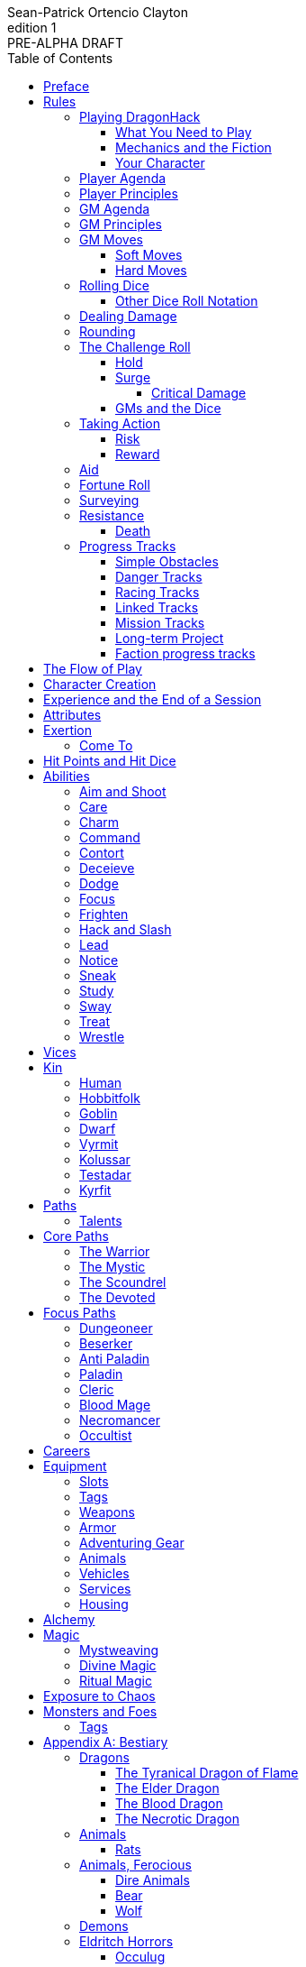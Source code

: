 ////
This program is free software: you can redistribute it and/or modify
it under the terms of the GNU Affero General Public License as published by
the Free Software Foundation, either version 3 of the License, or
(at your option) any later version.

This program is distributed in the hope that it will be useful,
but WITHOUT ANY WARRANTY; without even the implied warranty of
MERCHANTABILITY or FITNESS FOR A PARTICULAR PURPOSE.  See the
GNU Affero General Public License for more details.

You should have received a copy of the GNU Affero General Public License
along with this program. If not, see https://www.gnu.org/licenses/.
////

= DragonHack
Sean-Patrick Ortencio Clayton
v1: PRE-ALPHA DRAFT
:doctype: book
:!showtitle:
:!table-caption:
:showcommentary:
:icons: font
:stylesheet: styles.css
:sectanchors:
:version-label: Edition
:toc: right
:toclevels: 4
:imagesdir: images
:favicon: images/dragonhack-logo.svg
:repo-url: https://github.com/sean-clayton/dragonhack

image::dragonhack-logotype.svg[Static,480,id=logo,alt=DragonHack,link=#]

<<<

[preface]
== Preface

{doctitle} is inspired by several games.
Here is a non-exhaustive list in alphabetical order:

* https://www.bladesinthedark.com[Blades in the Dark] by John Harper.
* https://dungeon-world.com/[Dungeon World] by Sage LaTorra and Adam Koebel.
* https://freeleaguepublishing.com/en/games/forbidden-lands/[Forbidden Lands] by the workers at Fria Ligan.
* https://www.ironswornrpg.com/[Ironsworn] by Shawn Tomkin.
* https://www.drivethrurpg.com/product/250888/Knave[Knave] by Ben Milton.
* The Streets of Marienburg.
* https://johnharper.itch.io/world-of-dungeons[World of Dungeons] by John Harper.
* ... and the many games derived from those.

If you enjoy {doctitle}, then be sure to check out these other games!

<<<

== Rules

=== Playing {doctitle}

To play {doctitle}, you create your character, make some decisions about the world you inhabit, and set the story in motion.
When you encounter something dangerous or otherwise act by taking risks, your choices and the dice determine the outcome.

{doctitle} supports three modes of play.

Guided::
  One or more players take the role of their characters, the protagonists in your story, while a guide/moderator/gamemaster (GM) moderates the session.
  The GM helps bring the world to life, portrays the people and creatures you encounter, and makes decisions about the outcome of your actions.
Cooperative (Co-Op)::
  You and one or more friends play together to overcome challenges and complete quests.
  A GM is not required.
  The {doctitle} game system will help you explore the dramatic stories of your characters and their fateful vows.
Solo::
  As with cooperative play, no GM is necessary.
  You portray a lone heroic character in a dangerous world.
  Good luck!

[sidebar]
--
{doctitle} is primarily intended for small group play or solo.
One to four players (plus a GM in guided mode) is ideal.
--

==== What You Need to Play

{doctitle} requires some materials. Here is what you'll need:

* Several six-sided dice for each player.
  Five at the least, but more cannot hurt.
  These are used for [term]#action dice#, [term]#oracle dice#, and rolling things like [term]#damage#.
* A character sheet for each player.

==== Mechanics and the Fiction

{doctitle} uses various mechanics, such as rolling dice and managing the stats and resources on your character sheet.
As a player, you will often make decisions based on a desired mechanical outcome.
For example, you might choose a particular action to get a bonus or advantage on your die roll.
The basic mechanics of {doctitle} are introduced in this chapter.

{doctitle} is also heavily reliant on the fiction, which is the imagined characters, situations, and places within your game.
You will play from the perspective of your character.
You will interpret actions and events in a way that is consistent with the dramatic, fictional reality you have forged for your story and your world.

==== Your Character

You use your character sheet to track your stats, gear, and overall condition.

However, your character is more than these mechanical bits.
You are a character in a rich story.
You have hopes and fears, virtues and failings.
You have a history.
You are, or were, part of a community.
This is the fiction of your character.
Consider a few of these details as you create your character, but don't sweat it -- you'll evolve it through play.
At the start of your game, put your character on stage to see what happens. 
Fill in the blanks -- for your character and your world -- as you go.

=== Player Agenda

* Portray a motivated character.
* Interact with the world and state your end goal.
* When you want to do something, do it in the fiction.
* Make your mark on the world.
* Play to find out what happens.

=== Player Principles

* Begin and end with the fiction.
* Play your character like a stolen car.
* Embrace challenge and failure.
* Celebrate success.
* Don't hog the spotlight, but shine when it's on you.

=== GM Agenda

=== GM Principles

=== GM Moves

As a GM, when everyone looks at you to do something, you can make a move.
On any [term]#miss#, you can make a move.
When you are presented with a [term]#golden opportunity#, you can make a move.

A move is something that occurs in the fiction -- they mean literally what they say.
Here are the moves you make as a GM.

* Utilize your prep.
* Reveal an unwelcome truth.
* Show signs of an approaching threat.
* Deal harm.
* Use up their resources.
* Turn their actions against them.
* Separate them.
* Offer an opportunity, with or without cost.
* Put someone on the spot.

==== Soft Moves

Soft moves are moves that are not in favor of the PCs, but do not have immediate consequences.
A soft move ignored becomes a [term]#golden opportunity# for a hard move.

.Examples of soft moves in combat
* Reveal a looming threat...
** An enemy sounds an alarm or calls for reinforcements.
* Utilize your prep...
** Make a monster soft move.
** Spring, but do not trigger, a trap.
* Separate them...
** Toss a PC across the combat area and close them off from their allies.
** The ground cracks and a chasm or pit of lava sits between two groups of the party.
* Put someone on the spot...
** Shove a PC on the ground and have the monster wind up to attack them.
** Push a PC against a ledge.

.Examples of soft moves exploring a site
* Reveal a looming threat...
** A roar from down a passageway.
* Utilize your prep...
** A PC hears a _*click*_ and a trap is sprung, but not triggered.
** Make a site move.

.Examples of soft moves exploring the wilderness
* Reveal a looming threat...
* Utilize your prep...

.Examples of soft moves in a settlement
* Reveal a looming threat...
* Utilize your prep...

.Examples of soft moves in a social encounter
* Reveal a looming threat...
* Utilize your prep...

==== Hard Moves

Hard moves have immediate consequences.
[term]#Dealing damage# is a hard move because the HP loss is an immediate consequence.
If you have an opportunity to make a hard move, that doesn't mean you can't make a soft move instead.

.Examples of hard moves in combat
* Use up their resources...
** A PC's weapon flings across the room, losing access to attacking with it.
** A PC's grimoire falls to the ground, losing access to those spells.

.Examples of hard moves exploring a site
* Use up their resources...
** [term]#1 slot# worth of equipment falls to the depths below.

.Examples of hard moves exploring the wilderness
* Use up their resources...
** A PC's max slots is reduced because their pack has a hole in it.

.Examples of hard moves in a settlement
* Use up their resources...
** A PC loses coin or gear because someone stole it while they weren't looking.

.Examples of hard moves in a social encounter
* Use up their resources...
** Mark exertion for the stress induced by the other party.

=== Rolling Dice

The only dice used in {doctitle} are six-sided dice.

When we roll multiple dice, we shorten it to just the number of dice followed by a D, eg: Rolling two dice is 2D, and rolling 1 dice is 1D.

Sometimes you add or subtract a number to the total of the dice.
This has a + or - after the dice along with the number that is to be added or subtracted, respectively.
For example, if we want to add 1 to the total of a 2D roll, it looks like 2D+1.
If we want to subtract 1 from the total of a 2D roll, it looks like 2D-1.

Sometimes we want to roll multiple dice and not add them together, but take the best or worst of the dice rolled.
This is written as b[ ] or w[ ] with the number of dice in between the brackets.
For example, if we want to roll 2D and keep only the best of the two, it looks like b[2D].
If we want to roll 2D and keep only the worst of the two, it looks like w[2D].

We can also take multiple of the best or multiple of the worst.
This looks like the previous form, but with a number after the b or w, before the brackets.
For example, if we want to roll 3D and take the best two, it looks like b2[3D].
If we want to roll 3D and take the worst two, it looks like w2[3D].

And like rolling dice normally, we can still add a number to the total to these best of/worst of forms.
For example, b2[3D]+4 adds 4 to the total of the best two dice of the three rolled.
w2[3D]-1 subtracts 1 from the total of the worst two dice of the three rolled.

==== Other Dice Roll Notation

[horizontal]
d3::
  Roll a dice.
  *1/2* = 1.
  *3/4* = 2.
  *5/6* = 3.
d66::
  Roll a dice twice.
  One roll is for the tens place and the other is for the ones.
d666::
  Roll like a d66, but with another roll for the hundreds place.
d33::
  Like a d66, but each roll is a d3.
d333::
  Like a d33, but with another roll for the hundreds place.

=== Dealing Damage

.Dealing Damage
[move]
--
[.lead]
When you harm a foe but don't murder them outright...

Roll the applicable damage and say the result (plus any tags like messy, forceful, etc.).
The GM will reduce the victim's HP by that amount (less armor) and either describe the result or ask you to do so.
--

=== Rounding

In {doctitle}, always round down when faced with non-integer numbers, unless otherwise noted.

=== The Challenge Roll

The core mechanic in {doctitle} is the challenge roll.
To perform a challenge roll, you roll multiple dice at once and read the *single highest result*.
The most dice you can roll in a challenge roll is 5.

To create a dice pool for a challenge roll, you use an attribute or other number, called a [term]#stat#, and roll an amount of dice equal to its rating.
For example, if you roll with the [term]#heart# attribute and its value is 3, this is written as "Roll [term]#+heart#" and you would add 3 to your dice pool.

[sidebar]
If you ever need to roll but you have zero (or negative) dice, roll two dice and take the single lowest result.
You can’t roll a critical when you have zero dice.

The total of your action dice, your stat, and any additional bonuses is your action score.

There are five possible results of a challenge roll:

[horizontal]
Critical Hit::
  You roll *more than one 6*.
Strong Hit::
  The highest die is a *6*.
Weak Hit::
  The highest die is a *4 or 5*.
Miss::
  The highest die is a *1, 2, or 3*.

There are four types of rolls that you'll use most often in the game:

Taking action::
  When a PC attempts an action that's dangerous or troublesome, you take an action to find out how it goes.
  Taking action and the resulting effects and consequences drive most of the game.
Fortune roll::
  The GM can make a fortune roll to disclaim decision making and leave something up to chance.
  How loyal is an NPC?
  How much does the plague spread?
  How much evidence is burned before the constables kick in the door?
Resistance roll::
  A player can make a resistance roll when their character suffers a consequence they don't like.
  The roll tells us how much stress their character suffers to reduce the severity of a consequence.

==== Hold

.Hold
[move]
--
[.lead]
When a move gives you [term]#"`hold X Currency`"#...

You can spend that currency as the move describes it.
--

==== Surge

.Surge
[move]
--
[.lead]
When you land a [term]#critical hit#...

Take the lowest number of the dice you rolled, multiply it by 2.
[term]#Hold that much Surge#.
You spend [term]#surge# on [term]#surge moves#.

Any [term]#surge# you do not use during the move, you do not maintain.
--

===== Critical Damage

You always have access to the _Critical Damage_ [term]#surge move#.

.Surge Move: Critical Damage (2 Surge)
[move]
--
[.lead]
When you are dealing damage...

You can [term]#roll &times;HD# and add that to your damage total.
--

==== GMs and the Dice

If you are playing as a GM, you can focus on guiding the game and responding to your player's questions and actions.
NPCs don't need to roll dice when they act, however, you might want some dice available for oracle rolls.

=== Taking Action

When a player character does something challenging, we [term]#take action# to see how it turns out.
An action is challenging if there's an obstacle to the PC's goal that's dangerous or troublesome in some way.
We don't make an action roll unless the PC is put to the test.
If their action is something that we'd expect them to simply accomplish, then we let them accomplish it without making any rolls.

==== Risk

There are three levels of risk.

Minor Risk::
  Something bad could happen, but not very likely.
  Failure is not something to really worry about.
Moderate Risk::
  There's danger here if any failure were to occur.
Major Risk::
  If things go bad, they will go _very_ bad.
  Success here is absolutely paramount.

==== Reward

There are three levels of reward.

Minor Reward::
  You achieve something, but not nearly as much as you'd like.
  If you were stabbing something, it's technically stabbed, but not as much as you'd hope.
  If you were avoiding a danger, you technically avoid it, but you wish you did more.
Moderate Reward::
  You achieve a satisfactory outcome.
  If you were stabbing something, it's stabbed.
  If you were avoiding a danger, it was avoided.
Major Reward::
  You achieve much more than you had expected.
  If you were stabbing something, it sinks in like a hot knife through melted butter.
  If you were avoiding a danger, it is completely avoided, and probably is no longer dangerous for a time.

State what your goal is and the approach your character will take to make it happen.
You choose the <<_abilities,[term]#ability#>> you are using to act out your approach.
The GM will tell you the following:

* The [term]#attribute# you will use.
* The level of [term]#risk# the approach takes.
* The level of [term]#reward# given if the approach succeeds.
* Possible consequences if you fail and rewards if you succeed.

.Take Action
[move]
--
[.lead]
When your character acts by taking a risk...

State what your goal is and the approach your character will take to make it happen.

* 1D for each point in the [term]#attribute#.
* +1D if you are being <<_aid,[term]#aided#>>.
* +1D for using one of your <<_abilities,[term]#abilities#>>.

'''

[.risk]
Minor Risk::
+
[.lead]
You act on your terms. You exploit a dominant advantage.
+
* **Critical Hit:**
  A success with [term]#increased reward#.
* **Hit:**
  Things go as planned and all is well. A success.
* **Weak Hit:**
  Your character has a sudden realization that their approach will certainly succeed, but with a cost.
  They can try a different approach, or continue on and [term]#suffer the consequences#.
* **Miss:**
  Your character fails before any consequences occur, but a new [term]#risky# opportunity lies before them.
  They can attempt again with that approach or try something else.

Moderate Risk::
+
[.lead]
You go head to head. You act under fire. You take a chance.
+
* **Critical Hit:**
  A success with [term]#increased reward#.
* **Hit:**
  A success, and you realize what was at stake.
* **Weak Hit:**
  Overall a success, but you must [term]#suffer the consequences#.
* **Miss:**
  Things do not go your way.
  [term]#Gain +1 XP# and you must [term]#suffer the consequences#.

Major Risk::
+
[.lead]
You overreach your capabilities. You're in serious trouble.
+
* **Critical Hit:**
  A success with [term]#increased reward#.
  [term]#Gain +1 XP#.
* **Hit:**
  A success, narrowly avoiding the consequences.
  [term]#Gain +1 XP#.
* **Weak Hit:**
  Technically a success, but there is a severe cost.
  [term]#Gain +1 XP# and you must [term]#suffer the consequences# accordingly.
* **Miss:**
  The worst outcome has happened.
  [term]#Gain +1 XP# and you must [term]#suffer the consequences# accordingly.
--

=== Aid

.Aid
[move]
--
[.lead]
When you assist someone [term]#taking action#...

You give them a +1D bonus to the roll, but you are succeptible to the consequences if there any.
--

=== Fortune Roll

The fortune roll is a tool the GM can use to disclaim decision making.
You use a fortune roll in two different ways:

. **When you need to make a determination about a situation the PCs aren't directly involved in** and don't want to simply decide the outcome.
. **When an outcome is uncertain**, but no other roll applies to the situation at hand.

When you make a fortune roll you may assess [term]#any attribute or other stat# to determine the stat of the roll, and then perform a regular [term]#challenge roll#.

If no stat applies, roll 1D for sheer luck or roll 1–3D based on the situation at hand.

Sometimes you are forced to make a fortune roll.
This can be with a specific attribute or stat, or with a number added.
For example, making a fortune roll with heart, if its value is 3, it is written as "Roll [term]#fortune +heart#" and you would roll 3 dice.

.Fortune Roll
[move]
--
* *1D* for each [term]#stat# rating.
* *+1D* for each [term]#major advantage#.
* *-1D* for each [term]#major disadvantage#.

'''

* **Critical Hit**: Exceptional result / Major, extreme reward.
* **Hit**: Good result / Moderate,  full reward.
* **Partial Hit**: Mixed result / Minor, partial reward.
* **Miss**: Bad result / Poor, little reward.
--

=== Surveying

.Surveying
[move]
--
[.lead]
When you search an area, read the situation, ask questions, conduct an investigation, or follow a track...

Roll [term]#fortune +wits#.
Add your [term]#ability bonus# when using an appropriate ability.

* **Major**:
  You get exceptional details.
  The information is complete and follow-up questions may expand into related areas or reveal more than you hoped for.
* **Moderate**:
  You get good details.
  Clarifying and follow-up questions are possible.
* **Minor**:
  You get incomplete or partial information.
  More information gathering will be needed to get all the answers.
--

=== Resistance

After seeing the roll result when [term]#taking action#, you can choose to [term]#resist# the consequences.
The GM will tell you which [term]#attribute# you will use.
You determine what [term]#ability# you use.

ifdef::showcommentary[]
.Regarding rolling resist...
[NOTE]
These could be done much better.
I don't know if I want every stat in play here.
Maybe as monsters are made and more kinds of damage are revealed in the game, they'll make this clearer to handle.
endif::[]

.Resist
[move]
--
[.lead]
When your character resists the consequences of their actions...

Roll [term]#+force# if resisting physical consequences through fortitude and endurance,
[term]#+edge# if resisting physical consequences through evasion or precision,
[term]#+shadow# if resisting detection or discovery through stealth or deception,
[term]#+heart# if resisting emotional damage,
or [term]#+mind#, if resisting trickery, cunning, being deceived, or mental damage.

Add dice according to the [term]#ability# used.

[horizontal]
* **Critical Hit:**
  You avoid all consequences and you are now in control of the situation.
  Gain [term]#1 exertion#.
* **Hit:**
  The consequence is avoided.
* **Weak Hit:**
  The consequence is reduced.
  If taking damage, take half damage.
  You can [term]#mark 1 exertion# to avoid it completely.
* **Miss:**
  The consequence still happens.
  You can [term]#mark 1 exertion# to avoid reduce (half damage if taking damage) it or [term]#mark 2 exertion# to avoid it completely.
--

==== Death

When your character reaches 0HP, and they do not make a [term]#death move#, they are most likely dead.

.Determine Your Fate
[move]
--
[.lead]
When your allies take a look at your body within a few hours of you reaching 0HP...

[term]#Roll fortune +heart or +force#, whichever is higher.
*On a critical hit*, you strongly gasp as they turn you over and you must explain to everyone how it wasn't as bad as it looked.
You regain +HD HP (minimum 1).
*On a strong hit*, you are barely breathing and are in dire need of aid.
You regain 1HP and your exertion is set to max.
*On a weak hit*, you are alive just enough to say some last words.
*On a miss*, you are dead.
--

=== Progress Tracks

A progress track is a multi-segment track.
Draw a progress track when you need to track ongoing effort against an obstacle or the approach of impending trouble.

Sneaking into the constables watch tower?
Make a progress track to track the alert level of the patrolling guards.
When the PCs suffer consequences from partial successes or missed rolls, fill in segments on the progress track until the alarm is raised.

Generally, the more complex the problem, the more segments in the progress track.

A complex obstacle is a 4-segment track.
A more complicated obstacle is a 6-segment track.
A daunting obstacle is an 8-segment track.

When you create a progress track, make it about the obstacle, not the method.
The progress tracks for an infiltration should be "`Interior Patrols`" and "`The Tower,`" not "`Sneak Past the Guards`" or "`Climb the Tower.`" The patrols and the tower are the obstacles -- the PCs can attempt to overcome them in a variety of ways.

Remember that a progress track tracks progress.
It reflects the fictional situation, so the group can gauge how they're doing.
A progress track is like a speedometer in a car.
It shows the speed of the vehicle -- it doesn't determine the speed.

==== Simple Obstacles

Not every situation and obstacle requires a progress track.
Use progress tracks when a situation is complex or layered and you need to track something over time -- otherwise, resolve the result of an action with a single roll.

Examples of progress tracks follow.

==== Danger Tracks

The GM can use a progress track to represent a progressive danger, like suspicion growing during a seduction, the proximity of pursuers in a chase, or the alert level of roaming monsters in a dungeon.
In this case, when a complication occurs, the GM ticks one, two, or three segments on the progress track, depending on the consequence level.
When the progress track is full, the danger comes to fruition -- the guards hunt down the intruders, activate an alarm, release the hounds, etc.

==== Racing Tracks

Create two opposed progress tracks to represent a race.
The PCs might have a progress track called "`Escape`" while the city watch have a progress track called "`Cornered.`" If the PCs finish their progress track before the watch fill theirs, they get away.
Otherwise, they're cornered and can't flee.
If both complete at the same time, the PCs escape to a safe location, but the watch are right outside!

You can also use racing progress tracks for an environmental hazard.
Maybe the PCs are trying to complete the "`Search`" progress track to find the lockbox on the sinking ship before the GM fills the "`Sunk`" progress track and the vessel goes down.

==== Linked Tracks

You can make a progress track that unlocks another progress track once it's filled.
For example, the GM might make a linked progress track called "`Trapped`" after an "`Alert`" progress track fills up.
As always, the method of action is up to the players and the details of the fiction at hand.

==== Mission Tracks

The GM can make a progress track for a time-sensitive mission, to represent the window of opportunity you have to complete it.
If the countdown runs out, the mission is scrubbed or changes -- the target escapes, the household wakes up for the day, etc.
Tug-of-war progress tracks

You can make a progress track that can be filled and emptied by events, to represent a back-and-forth situation.
You might make a "`Revolution!`" progress track that indicates when the refugees start to riot over poor treatment.
Some events will tick the progress track up and some will tick it down.
Once it fills, the revolution begins.
A tug-of-war progress track is also perfect for an ongoing turf war between two crews or factions.

==== Long-term Project

Some projects will take a long time.
A basic long-term project (like tinkering up a new feature for a device) is eight segments.
Truly long-term projects (like creating a new designer drug) can be two, three, or even four progress tracks, representing all the phases of development, testing, and final completion.
Add or subtract progress tracks depending on the details of the situation and complexity of the project.

A long-term project is a good catch-all for dealing with any unusual player goal, including things that circumvent or change elements of the mechanics or the setting.

==== Faction progress tracks

Each faction has a long-term goal.
When the PCs have downtime, the GM ticks forward the faction progress tracks that they're interested in.
In this way, the world around the PCs is dynamic and things happen that they're not directly connected to, changing the overall situation in the city and creating new opportunities and challenges.

The PCs may also directly affect NPC faction progress tracks, based on the missions and scores they pull off.
Discuss known faction projects that they might aid or interfere with, and also consider how a PC operation might affect the NPC progress tracks, whether the players intended it or not.

== The Flow of Play

Like most roleplaying games, you play primarily from the perspective of your character.
What are you doing?
What are you trying to achieve?
What opposition and challenges do you face?
Your quests, and the characters and situations you encounter, will guide the fiction and the choices you make.

When you have questions about what you find, how other characters in your world respond, or what happens next, you can go with what feels right (if you're playing solo or co-op), or ask your GM.
When you are seeking inspiration or want to put it in the hands of fate, you want to consult an <<_oracles, oracle>>.
Use the yes/no questions and random prompts to generate interesting twists and new complications you might not have thought of on your own.
Above all, if it's interesting, dramatic and fits the fiction, make it happen.

If you are doing something covered by a move, refer to the move to resolve your action.
If it tells you to roll dice, do it.

Scoring a strong hit on a move means you are in control.
You're driving the narrative.
What do you do next?

A weak hit or a miss means you don't have control of the situation.
Instead of acting, you react.
What happens next?
If you're playing with a GM, they'll determine how the world responds.
Otherwise, you rely on your intuition and occasional oracle rolls to drive the narrative.

== Character Creation

. *Envision* your character
. Choose a <<_kin,[term]#kin#>> and determine their [term]#age#.
. Set your <<_attributes,[term]#attributes#>> by distributing these points across [term]#force#, [term]#edge#, [term]#shadow#, [term]#wits#, and [term]#heart#.
  You cannot have more than 2 points in a single attribute.
  * *Young adult:* 4 points.
  * *Middle-aged:* 3 points.
  * *Old:* 2 points.
. Choose <<_vices,[term]#vices#>> according to your age.
  * *Young adult:* 1 vice.
  * *Middle-aged/Old:* 2 vices.
. Choose your <<_core_paths,[term]#core path#>>, and then your <<_focus_paths,[term]#focus path#>> according to your age.
  * *Young adult:* No focus paths.
  * *Middle-aged/Old:* 1 focus path. Assume the narrative requirement of that path is in your character's backstory.
. Gain XP according to your age that you can spend now if you wish, or keep for later.
  * *Young adult:* 8XP.
  * *Middle-aged:* 16XP.
  * *Old:* 24XP.
. Roll your <<_careers,[term]#careers#>>, purchase additional <<_equipment, [term]#equipment#>>, and mark your <<_speed,[term]#speed#>>.
  The career titles you  become [term]#secondary skills#.
  You start with 10c and, in addition, gain all coin and equipment from your careers.
  * *Young adult:* Roll once on the careers table.
  * *Middle-aged:* Pick one and then roll once on the careers table.
  * *Old:* Pick two and then roll once on the careers table.
. Fill out personal information such as your name and other details.

== Experience and the End of a Session

At the end of a session, have each person at the table go through the following items and, unless otherwise noted, mark 1XP for each one that everyone agrees is true for them.

* XP for showing up to the session.
* XP for someone in the group killing a monster or otherwise dangerous foe.
* XP for someone in the group looting a magical artefact.
* XP for someone in the group discovering a settlement, dangerous site, or otherwise storied.
* XP for someone in the group gaining the trust, gratitude, or other kind of allyship of an NPC.
* XP for someone in the group making a new enemy who will now be acting against you.
* XP for every 100 &times; HD (minimum 100) coin spent without any in-world gain on your <<_vice,[term]#vices#>> this session.
* XP for every <<_vice,[term]#vice#>> you succumbed to in a memorable way.

<<_paths, [term]#Paths#>> also provide ways of gaining XP.
Only characters with those paths can gain XP in those ways.

Additionally, you can change _one_ of these aspects of your character if the narrative supported it:

* Change one of your vices to a new one.
* Refund one talent completely and obtain a new one at the same cost.

== Attributes

[horizontal]
Force:: Aggression, might, and intimidation.
Edge:: Quickness, agility, and precision.
Shadow:: Sneakiness, deceptiveness, and cunning.
Wits:: Mental fortitude, intellect, and perception.
Heart:: Leadership, inpsiration, and understanding.

== Exertion

Exertion represents the amount of effort, physical or mental, you can exert while adventuring.
When you [term]#mark exertion#, you add exertion against your maximum exertion.

When you are at max exertion and you have to [term]#mark exertion#, you're [term]#broken# and can no longer act.
This means you are either physically battered and unconscious, emotionally unavailable, mentally drained, or otherwise completely exhausted.
Regardless, when you are broken you are out of any scene you currently are in and all scenes going forward, and are susceptible to a [term]#coup de grace#, which means all damage done to you is quadrupled.
You cannot perform a [term]#death move# if you are reduced to 0HP during a [term]#coup de grace#.

You are broken until you somehow regain [term]#exertion#.

=== Come To

.Come To
[move]
--
[.lead]
When you are at max exertion, and you are still alive after w[2D] hours...

You gain [term]#1 exertion# back.
--

== Hit Points and Hit Dice

Every character starts with 6 hit points (HP) and 0 hit dice (HD).
[term]#Hit dice# provide a way of determining your vitality and also boost your HP.
Whenever you gain HD, roll the amount of HD gained in dice and add that to your current HP.
Whenever you re-roll your health, you roll a number of dice equal to your total HD, add 6, and that is your new health.
For example, if you have 2HD, you would roll 2D+6.

Sometimes you can add [term]#HD# to a roll (often with damage).
This is notated as +HD.
This means you roll dice like normal, and then add the amount of [term]#hit dice# you have to the total of the roll.
For example, if you are rolling 1D+HD and you have 2HD, then you are rolling 1D+2.

Sometimes you can roll [term]#HD# and add the result to a roll (often with damage).
This is notated as &times;HD.
This means you roll dice like normal, but also add your number of HD to the dice rolled.
For example, if you are rolling 2D while something grants you &times;HD for that roll and you have 2HD, then you are rolling 4D.

== Abilities

Abilities are general actions that increase your chances of succeeding when [term]#taking action#.
The following are the general abilities in {doctitle}:

* [term]#Aim and Shoot#
* [term]#Care#
* [term]#Charm#
* [term]#Command#
* [term]#Contort#
* [term]#Deceieve#
* [term]#Dodge#
* [term]#Focus#
* [term]#Frighten#
* [term]#Hack and Slash#
* [term]#Lead#
* [term]#Notice#
* [term]#Sneak#
* [term]#Study#
* [term]#Sway#
* [term]#Treat#
* [term]#Wrestle#

Your <<_paths,[term]#paths#>> will determine your abilities.
Using an ability gives a +1D bonus to <<_taking_action,[term]#taking action#>>.

=== Aim and Shoot

=== Care

=== Charm

=== Command

=== Contort

=== Deceieve

=== Dodge

=== Focus

=== Frighten

=== Hack and Slash

=== Lead

=== Notice

=== Sneak

=== Study

=== Sway

=== Treat

=== Wrestle

== Vices

Vices are not limited to the ones below, but these are a popular list of vices many choose.

Substances:: You succumb easily to drugs and alcohol and always find them to ease the pains of adventuring life.
Coin:: You seek to get more and more coin, ignoring the moral or ethical implications for you or others to get it.
Flesh:: You seek the pleasure of certain intimate company, no matter how little they actually care for you.
Ego:: You want others to notice how great you are at the things you do, even if you aren't great at all.

== Kin

=== Human

Human people.

.Age ranges
[horizontal]
Young Adult:: 16–25
Middle-Aged:: 26–59
Old:: 60+

=== Hobbitfolk

Small people.

.Age ranges
[horizontal]
Young Adult:: 20–29
Middle-Aged:: 30–69
Old:: 70+

=== Goblin

Small people with pointy ears.

.Age ranges
[horizontal]
Young Adult:: 11–15
Middle-Aged:: 16–29
Old:: 30+

=== Dwarf

Small people with beards.

.Age ranges
[horizontal]
Young Adult:: 25–100
Middle-Aged:: 101–199
Old:: 200+

=== Vyrmit

Mouse/rat/hamster people.

.Age ranges
[horizontal]
Young Adult:: 11–15
Middle-Aged:: 16–29
Old:: 30+

=== Kolussar

Ancient human/dwarf people.

.Age ranges
[horizontal]
Young Adult:: 40–119
Middle-Aged:: 120–249
Old:: 250+

=== Testadar

Turtle/tortoise people.

.Age ranges
[horizontal]
Young Adult:: 50–150
Middle-Aged:: 151–299
Old:: 300+

=== Kyrfit

Raven/crow/rook people.

.Age ranges
[horizontal]
Young Adult:: 14–20
Middle-Aged:: 21–34
Old:: 35+

== Paths

There are two types of paths: core paths and focus paths.
Your core path is the primary path your character takes.
Focus paths are ways to shape your character into the concept you have in your mind.

ifdef::showcommentary[]
.Regarding path power
[NOTE]
Paths are not meant to be a _huge_ power boost to characters.
Magic items are meant to be the biggest power boost a character can get -- they break all the rules and even rewrite them.
Paths are meant to be boosts, yes, but really they should increase versatility of a character.
For example, the Mystic path gets new properties for their spells they cast.
endif::[]

=== Talents

Your paths give you access to talents.
Talents have two key things to note about them: Their [term]#tier# and their XP cost.
You can always access [term]#tier I# talents and can take them as long as you spend their required XP cost.
To gain an ability in [term]#tier II# or above you must have N+2 talents of the previous [term]#tier# where N is the number of talents you already have in the [term]#tier# of the ability you are choosing.
For example, in order to gain your first [term]#tier II# ability, you must have two [term]#tier I# talents.
In order to gain a second [term]#tier III# ability, you must have at least three [term]#tier II# talents which means you must have at least four [term]#tier I# talents.

== Core Paths

ifdef::showcommentary[]
.Regarding core paths
[NOTE]
Core paths are the core chassis of a character.
They are essentially "classes" in other fantasy role-playing games.
endif::[]

There are three core paths: The warrior, the mystic, and the scoundrel.
The warrior knows their weapons and can kill many things with them.
The mystic knows mystery and spells and can kill many things with it.
The scoundrel has tricks, guile, and skulduggery and can kill many things through those.

=== The Warrior

You start with 10 available [term]#exertion#.

Choose one of the three following features:

* *The Fighter:*
  _When you are entering the fray of battle with reckless abandon_, you can [term]#mark exertion# to count as one tier higher in <<_speed,[term]#speed#>> and have [term]#+1 armor# until the fight is over.
* *The Ranger:*
  _When you engage in a fight with something you've been tracking and preying on_, you can [term]#mark exertion# to gain +1D when acting to defeat it.
  This lasts until they escape or they are defeated.
  After which, you can choose a new target to track and make your prey.
* *The Stalwart:*
  _When you are protecting an ally and take damage_, you can [term]#mark exertion# to increase your armor by 1 when [term]#using armor#.
  You can do this as long as you have exertion to mark.

.Warrior Tier I Talents
* *Talent name* - Increase your HD by 1. You can take this up to 2 times.
* *Talent name* - Description
* *Talent name* - Description
* *Talent name* - Description
* *Talent name* - Description
* *Talent name* - Description

.Warrior Tier II Talents
* *Talent name* - Increase your HD by 1. You can take this up to 2 times.
* *Talent name* - Description
* *Talent name* - Description
* *Talent name* - Description
* *Talent name* - Description

.Warrior Tier III Talents
* *Talent name* - Increase your HD by 1. You can take this up to 2 times.
* *Talent name* - Description
* *Talent name* - Description

=== The Mystic

You start with 6 available [term]#exertion#.

You gain access to <<_mysticism, mysticism>>.

.Mystic Tier I Talents
* *Talent name* - Increase your HD by 1.
* *Talent name* - Description
* *Talent name* - Description
* *Talent name* - Description
* *Talent name* - Description
* *Talent name* - Description

.Mystic Tier II Talents
* *Talent name* - Increase your HD by 1.
* *Talent name* - Description
* *Talent name* - Description
* *Talent name* - Description
* *Talent name* - Description

.Mystic Tier III Talents
* *Talent name* - Description
* *Talent name* - Description
* *Talent name* - Description

=== The Scoundrel

You start with 8 available [term]#exertion#.

Choose one of the three following features:

* *The Thief:*
  You gain [term]#steal# as a [term]#ability#.
* *The Assassin:*
  You gain [term]#slit throat# as a [term]#ability#.
* *The Minstrel:*
  _When you perform a song while resting with your party_, any [term]#broken# ally gains w[2D] [term]#exertion# back.

.Scoundrel Tier I Talents
* *Sneak attack* - *Cost* 8XP. When you use [term]#edge# to attack and deal damage to an unaware target with a [term]#small# or [term]#ranged# weapon, roll [term]#HD# to add as damage to your attack.
* *Talent name* - *Cost* 8XP. Increase your HD by 1. You can take this up to 2 times -- the second time you take it costs 10XP.
* *Talent name* - Gain a new [term]#ability: Encourage#
* *Talent name* - Gain a new [term]#ability: Slit throat#
* *Talent name* - Gain a new [term]#ability: Encourage#

.Scoundrel Tier II Talents
* *Talent name* - *Cost* 15XP. Increase your HD by 1. You can take this up to 2 times -- the second time you take it costs 20XP.
* *Talent name* - Your ability bonus becomes +2D.
* *Talent name* - Description
* *Talent name* - Description
* *Talent name* - Description

.Scoundrel Tier III Talents
* *Talent name* - *Cost* 25XP. Increase your HD by 1. You can take this up to 2 times -- the second time you take it costs 40XP.
* *Talent name* - Description
* *Talent name* - Description

=== The Devoted

You start with 8 available [term]#exertion#.

Choose one of the three following features:

* *The Faithful:*
  You gain [term]#stealth# as a [term]#ability#.
* *The Druid:*
  You can add +1 to [term]#heart# instead of [term]#shadow# or [term]#edge#.
  You gain [term]#lead# as a [term]#ability#.

== Focus Paths

ifdef::showcommentary[]
.Regarding focus paths
[NOTE]
Focus paths are the way to _really_ flesh out a character concept.
Focus paths are a _great_ place to add homebrew content.
These are like "subclasses" in other fantasy role-playing games.
The goal of a focus path is to encourage roleplay by creating narrative requirements.
This makes it really easy to understand the "why does my character have access to these new things?" question that can often arise when progressing characters mechanically.
endif::[]

There are also focus paths, which represent your character growing and changing in play.
Focus paths have mechanical and narrative requirements in order for you to access them.
For example, the Occultist focus path requires you to have witnessed or studied an occult ritual.
The Cleric focus path requires you to have witnessed an act of chaos which causes you to devote your life and faith to a god.
The Necromancer focus path requires you to have found the Tome of Skulls and studied it in the dead of night for several nights.
There are many more focus paths, but they all give you access to a pool of moves in various tiers and skill unique to the focus path.

A focus path almost always has a way of it being lost, called [term]#losing focus#.
When you meet the conditions to [term]#lose focus# on a focus path, you immediately lose the focus path and all of the moves and other benefits of the path.
You gain XP equal to half of the XP cost of the focus path divided by 2, rounding up.

ifdef::showcommentary[]
.Regarding losing focus paths
[NOTE]
Focus paths being able to be lost is a narrative enforcement, but also a gamey mechanic.
Narratively, it makes sense for the paladin path to be lost when you forsake your oath.
Mechanically, maybe you _really_ need XP and you don't feel like being a paladin makes sense for you anymore.
The player can decide they want the XP and narratively make their character forsake their oath.
The other players all get to enjoy a story of how a paladin has literally fell from grace and while the paladin player gets to enjoy the XP they wanted.
Perhaps they really just wanted access to the Anti Paladin focus path which requires losing the paladin focus path?
endif::[]

=== Dungeoneer

*Cost* 10XP.

*Requirements* You have done at least 3 of the following in a single dungeon delve:

* Went inside without hesitation.
* Obtained a magical artefact inside.
* Killed a deadly beast that lurked there.
* Discovered the dark secrets of the dungeon.
* Disarmed or otherwise rendered useless past a deadly trap.
* Revealed and went through a hidden passageway.

.Dungeoneer Tier I Talents
* *Talent name* - Description
* *Talent name* - Description
* *Talent name* - Description

.Dungeoneer Tier II Talents
* *Talent name* - Description
* *Talent name* - Description

.Dungeoneer Tier III Talents
* *Talent name* - Description

=== Beserker

*Cost* 15XP.

*Requirements*

.Beserker Tier I Talents
* *Talent name* - Description
* *Talent name* - Description
* *Talent name* - Description

.Beserker Tier II Talents
* *Talent name* - Description
* *Talent name* - Description

.Beserker Tier III Talents
* *Talent name* - Description

=== Anti Paladin

*Cost* 15XP.

*Requirements* You have forsaken your paladin oath and broken ties with the organization that once honored you paladin title.

.Anti Paladin Tier I Talents
* *Talent name* - Description
* *Talent name* - Description
* *Talent name* - Description

.Anti Paladin Tier II Talents
* *Talent name* - Description
* *Talent name* - Description

.Anti Paladin Tier III Talents
* *Talent name* - Description

=== Paladin

*Cost* 15XP.

*Requirements* You have went to a place that honors holiness or some other form of servitude, went through the rituals to become its champion, and swore your oath.

.Paladin Tier I Talents
* *Talent name* - Description
* *Talent name* - Description
* *Talent name* - Description

.Paladin Tier II Talents
* *Talent name* - Description
* *Talent name* - Description

.Paladin Tier III Talents
* *Talent name* - Description

=== Cleric

*Cost* 15XP.

*Requirements*

.Cleric Tier I Talents
* *Talent name* - Description
* *Talent name* - Description
* *Talent name* - Description

.Cleric Tier II Talents
* *Talent name* - Description
* *Talent name* - Description

.Cleric Tier III Talents
* *Talent name* - Description

=== Blood Mage

*Cost* 15XP.

*Requirements* Mystic core path.

.Blood Mage Tier I Talents
* *Blood infusion* - You can deal &times;HD damage to yourself to gain [term]#+HD magick power#.
* *Talent name* - Description
* *Talent name* - Description

.Blood Mage Tier II Talents
* *Talent name* - Description
* *Talent name* - Description

.Blood Mage Tier III Talents
* *Talent name* - Description

=== Necromancer

*Cost* 15XP.

*Requirements*

.Occultist Tier I Talents
* *Talent name* - Description
* *Talent name* - Description
* *Talent name* - Description

.Occultist Tier II Talents
* *Talent name* - Description
* *Talent name* - Description

.Occultist Tier III Talents
* *Talent name* - Description

=== Occultist

*Cost* 15XP.

*Requirements*

.Occultist Tier I Talents
* *Talent name* - Description
* *Talent name* - Description
* *Talent name* - Description

.Occultist Tier II Talents
* *Talent name* - Description
* *Talent name* - Description

.Occultist Tier III Talents
* *Talent name* - Description

== Careers

Your careers represent what you were before you decided to become an adventurer.
They provide one unique [term]#secondary ability#, some starting [term]#coin#, and starting [term]#equipment#.

* *If you are a young adult*, roll once on the careers table.
* *If you are middle-aged*, roll twice. Only keep one skill, but take all coin and gear you want.
* *If you are old*, roll three times. Only keep one skill, but take all coin and gear you want.

.Careers Table
[cols="1,99"]
|===
|d66|Job title and starting gear

|11
|*Acolyte* candlestick, censer, incense, 1D coin.

|12
|*Career title* stuff

|13
|*Career title* stuff

|14
|*Career title* stuff

|15
|*Career title* stuff

|16
|*Career title* stuff

|21
|*Career title* stuff

|22
|*Career title* stuff

|23
|*Career title* stuff

|24
|*Career title* stuff

|25
|*Career title* stuff

|26
|*Career title* stuff

|31
|*Career title* stuff

|32
|*Career title* stuff

|33
|*Career title* stuff

|34
|*Career title* stuff

|35
|*Career title* stuff

|36
|*Career title* stuff

|41
|*Career title* stuff

|42
|*Career title* stuff

|43
|*Career title* stuff

|44
|*Career title* stuff

|45
|*Career title* stuff

|46
|*Career title* stuff

|51
|*Career title* stuff

|52
|*Career title* stuff

|53
|*Career title* stuff

|54
|*Career title* stuff

|55
|*Career title* stuff

|56
|*Career title* stuff

|61
|*Career title* stuff

|62
|*Career title* stuff

|63
|*Career title* stuff

|64
|*Career title* stuff

|65
|*Career title* stuff

|66
|*Career title* stuff
|===

== Equipment

The [term]#cost# of equipment is described in coin (Shortened to just [term]#c#).

=== Slots

You start with 12 + [term]#force# slots for equipment.

When you have 100c, it takes up one slot.
100 more takes up another slot, and so on.

=== Tags

[horizontal]
Armor _Value_::
  Reduces damage to you by the value.
  [term]#Armor-piercing (AP)# can ignore up to the value.
  Only the armor with the highest value counts.
Blast:: Deals damage to a target and everyone adjacent to it.
Bulwark _Value_:: Armor with this tag can be used as an armor with this value without counting against its uses.
Bunch _Value_::
  You can have up to this [term]#quantity# of items with this trait and only take up 1 slot.
  If you wish to carry more of an item with this trait, it must occupy another slot.
Heavy::
  You can only carry up to your [term]#force# in items with this tag.
Two-Handed:: What it says on the tin. Requires two hands to wield.
Uses _Value_::
  You can use this item an amount of times equal to its value.
  It cannot be used further once you have used it that many times until it is repaired by an appropriate source.
  The better the source, the more uses you gain back.
Quantity _Value_::
  After a scene in which you used something with quantity, make a <<_fortune_roll,[term]#fortune roll +quantity#>>.
  *On a Miss*, reduce the quantity by 1.
  When the quantity reaches zero, it is spent and is removed from your inventory.

=== Weapons

* *Arrows* - _Quantity 1_, _Bunch 3_ *Cost* 5c.
* *Small Weapon* - (Dagger, short sword, small hammer, etc) *Cost* 5c *Damage* 1D.
* *Medium Weapon* - (Sword, spear, flail, etc) *Cost* 10c *Damage* 1D+1.
* *Heavy Weapon* - (Greatsword, glaive, battle axe, etc) _Two-Handed_, _Heavy_ *Cost* 25c *Damage* 1D+2.
* *Sling* - *Cost* 5c *Damage* d3.
* *Quiver* - *Cost* 10c. Holds arrows (up to _Quantity 3_).

=== Armor

All worn armor has an [term]#armor# value.
You can [term]#use# your armor to reduce damage by the armor value, but after doing so you mark a [term]#use# on your armor.

Shields add a bonus value to the [term]#armor# value set by your worn armor.
If you wield a shield without any worn armor, then treat the shield value as your armor value.

[term]#Armor piercing (AP)# ignores [term]#armor# value.

Armor can be repaired completely by visiting an armorsmith.
Mundane armor can be partially repaired with the proper tools and know-how by the PCs, [term]#taking action# trying to repair the armor, with the risk of rendering the armor completely unrepairable.

.Shields
* *Buckler* - _Uses 3_ *Cost* 5c *Armor Bonus* +1 *Damage* 1D.
* *Light Shield* - _Uses 6_, _Heavy_ *Cost* 10c *Armor Bonus* +1 *Damage* 1D.
* *Heavy Shield* - _Uses 6_, _Bulwark 1_, _Heavy_ *Cost* 10c *Armor Bonus* +2 *Damage* 1D+1.

.Worn Armor
* *Leather Armor* - _Uses 3_, _Armor 1_ *Cost* 30c.
* *Mail Armor* - _Uses 3_, _Heavy_, _Armor 2_ *Cost* 60c.
* *Splint Armor* - _Uses 5_, _Bulwark 1_, _Heavy_, _Armor 3_ *Cost* 90c.
* *Plate Armor* - _Uses 8_, _Bulwark 2_, _Heavy_, _Armor 3_ *Cost* 120c.

=== Adventuring Gear

[horizontal]
* *Chalk* - *Cost* 1c.
* *Whetstone* - *Cost* 1c.
* *Bandage* - *Cost* 2c. Heals 1HP.
* *Crowbar* - _Two-Handed_ *Cost* 5c *Damage* 1D.
* *Shovel* - _Two-Handed_ *Cost* 5c *Damage* 1D.
* *Tent, Personal* - *Cost* 10c.
* *Tent, Fits 3* - *Cost* 30c.
* *Waterskin* - *Cost* 2c.
* *Bedroll* - *Cost* 3c.
* *Grappling hook* - *Cost* 8c.

=== Animals

* *Riding Horse* Slots 5, *Cost* 80c.
* *Donkey* Slots 2, *Cost* 50c.

=== Vehicles

Vehicles have [term]#slots# that can be used to store equipment.

* *Cart* - *Slots* 15, *Cost* 30c.
* *Rowboat* - *Slots* 15, *Cost* 50c.
* *Wagon* - *Slots* 30, *Cost* 100c.
* *Stagecoach* - *Slots* 40, *Cost* 300c.
* *Sailing ship* - *Slots* 100, *Cost* 5000c.
* *Galleon* - *Slots* 300, *Cost* 10,000c.

=== Services

* *Poor inn* - *Cost* 6c/week.
* *Modest inn* - *Cost* 12c/week.
* *Comfortable inn* - *Cost* 24c/week.
* *Unskilled labor* - *Cost* 10c/week.
* *Professional labor* - *Cost* 30c/month.
* *Armed escort/passage*
** *Safe route* - *Cost* 6c/guard/day.
** *Dangerous route* - *Cost* 12c/guard/day.
** *Perilous route* - *Cost* 24c/guard/day.
* *Common murder* - *Cost* 5c.
* *Professional murder/assassination* - *Cost* 200c.
* *Prayers* - *Cost* 1c/month.
* *Repairs* - *Cost* 1/4th of the base cost for mundane items.

=== Housing

Living spaces have [term]#slots# that can be used to store equipment.

* *Hovel* - *Slots* 100 *Cost* 20c.
* *Small cottage* - *Slots* 200 *Cost* 250c.
* *House* - *Slots* 500 *Cost* 5,000c.
* *Mansion* - *Slots* 1000 *Cost* 20,000c.
* *Keep* - *Slots* 2000 *Cost* 150,000c.
* *Castle* - *Slots* 5000 *Cost* 600,000c.
* *Grand castle* - *Slots* 20,000 *Cost* 1,000,000c.

== Alchemy

== Magic

=== Mystweaving

=== Divine Magic

=== Ritual Magic

== Exposure to Chaos

== Monsters and Foes

Every monster has moves that describe its behavior and abilities.
Just like the normal consequences, they're things that you do when there's a lull in the action or when the PCs give you a golden opportunity.

Each monster has an instinct that describe its goals at a high level.
Some monsters live for conquest, or treasure, or simply for blood.
The monster's instinct is the guide to how to use it in the fiction.

The monster's description is where all its other features come from.
The description is how you know what the monster really is, the other elements just reflect the description.

Moves dictate how much [term]#damage# the monster can inflict at once.
A monster deals its damage to another monster or a PC whenever it causes them physical harm.
Some moves are special, like ones that can only be triggered by a critical failure, or a progress track being completed.

Each monster has tags that describe how it deals damage, including the range(s) of its abilities.
When trying to attack something out of its range (too close or too far) the monster's out of luck, no damage.
Any tag that can go on a weapon (like messy or slow) can also go on a monster.

There are special tags that apply only to monsters.
These tags, listed below, describe the key attributes of the monster -- qualities that describe how big they are and how, if at all, they organize themselves.

A monster's HP is a measure of how much damage it can take before it dies.
At 0 HP it's dead or out of action, unless otherwise stated.

Some monsters have progress tracks associated with them.
Each track is different and have different effects, such as a timer until a special ability goes off.
Sometimes it can represent a temporary vulnerability, like a troll when it is attacked by fire.

Some monsters are lucky enough to enjoy armor.
It's just like player armor: when a monster with armor takes damage it can mark a use of the armor to negate it.

Special qualities describe innate aspects of the monster that are important to play.
These are a guide to the fiction, and therefore the moves.
A quality like intangible means just what it says: mundane stuff just passes through it.
That means swinging a mundane sword at it will have extremely little [term]#reward#, and damage isn't a possibility for a start.

.GM Advice
[NOTE]
--
Here's some advice on running encounters.

You'll notice that monsters in {doctitle} don't have rules on _when_ they deal their damage.
That's because it's really up to the tone of game you want to play.

It can be a good idea for GMs new to {doctitle} to make <<_soft_moves,[term]#soft moves#>> at first during combat scenes when consequences are being suffered, and move towards using more <<_hard_moves,[term]#hard moves#>> to increase the tension.

At some tables you may just want to make combat an incredibly dangerous choice.
Feel free to use hard moves whenever a [term]#weak hit# or [term]#miss# occurs in that case.
Remember, though -- let players know the consequences of their actions before they make them.
This game is about making choices, not being "gotcha'd" by a GM.
--

=== Tags

.General Tags
[horizontal]
Amorphous:: Its anatomy and organs are bizarre and unnatural.
Cautious:: It prizes survival over aggression.
Construct:: It was made, not born
Devious:: Its main danger lies beyond the simple clash of battle.
Hoarder:: It almost certainly has treasure.
Intelligent::
  It's smart enough that some individuals pick up other skills.
  The GM can adapt the monster by adding tags to reflect specific training, like a mage or warrior.
Organized::
  It has a group structure that aids it in survival.
  Defeating one may cause the wrath of others.
  One may sound an alarm.
Planar:: It's from beyond this world.
Terrifying:: Its presence and appearance evoke fear.

.Tactics Tags
[horizontal]
Minion:: Very little HP. Usually seen in hordes.
Troop:: Decent defenses, not a lot of damage. Seen often in smaller groups.
Ranger:: A troop but with a ranged attack.
Magical:: Magical in nature and makes magical attacks.
Leader:: Makes its allies around it better or is better around its allies.
Stealthy:: Avoids detection and prefers to attack with the element of surprise.
Blocker:: Defends its allies primarily.
Solitary:: Lives and fights alone.

.Size Tags
[horizontal]
Tiny:: It's much smaller than a human child.
Small:: It's about the size of a human child.
Large:: It's much bigger than a human, about as big as a cart.
Huge:: It's as big as a small house or larger

[appendix]
== Bestiary

=== Dragons

==== The Tyranical Dragon of Flame

==== The Elder Dragon

==== The Blood Dragon

==== The Necrotic Dragon

=== Animals

==== Rats

=== Animals, Ferocious

==== Dire Animals

==== Bear

==== Wolf

=== Demons

=== Eldritch Horrors

==== Occulug

==== Shoggoth

=== Fae

=== Hilltribe Foes

==== Bugbears

==== Goblins

==== Giants

==== Hobgoblins

==== Orcs

==== Trolls

=== Golems

=== Mythical Creatures

=== Oozes

=== People, Mundane

.Bandit Lord
[monster]
--
Better to rule in hell than serve in heaven.

*HP* 12 *Armor* 1 ||
_Solitary_, _Intelligent_, _Organized_

.Hard Moves
* *Sharpened dagger* - 
  *Damage* 6.
  _Close_.

.Soft Moves
* Make a demand
* Extort
* Topple power

*Instinct:* To lead
--

.Monster Name
[monster]
--
Description.

*HP* 1 *Armor* 1 ||
_Tag_

.Hard Moves
* *Attack Name* - 
  *Damage* DAMAGE.
  _Tag_.

.Soft Moves
* MOVE

*Instinct:* INSTINCT
--

=== People, Magical

=== Undead

==== Draugr

==== Ghouls

==== High Vampires

==== Liches

==== Skeletons

==== Vampire Spawn

==== Wraiths

==== Zombies

=== Spiders

=== Wyrms

.Wyvern
[monster]
--
16HP || _Solitary_, _Large_, _Intelligent_

.Hard Moves
* **Claws & Bite** -
  *Damage* 7.
  *AP* 1.
* **Tail Whip** -
  *Damage* 4.
* **Poisonous Barbs (miss)** -
  *Poison Damage* 3.
  *Resist* +force.

*Instinct:* To seize prey and carry off.
--

.Kobold
[monster]
--
1HP || _Minion_, _Small_, _Stealthy_, _Organized_

.Hard Moves
* **Spear or Dagger** -
  *Damage* 3.

.Soft Moves
* Lay a trap.
* Call on dragons or draconic allies.
* Retreat and regroup.

*Instinct:* To serve a dragon.
--

== Legal

The material and content of {doctitle} is licensed under the link:LICENSE-CC-BY-SA-4.0[Creative Commons Attribution-ShareAlike 4.0 International license].
The {repo-url}[source code of {doctitle}] is licensed under the link:LICENSE-AGPL[GNU Affero General Public license].

{doctitle} uses the work of https://www.bladesinthedark.com[Blades in the Dark] by John Harper, licensed for use under the https://creativecommons.org/licenses/by/3.0/[Creative Commons Attribution 3.0 Unported license].

{doctitle} uses the work of https://www.ironswornrpg.com[Ironsworn] by Shawn Tomkin, licensed for our use under the https://creativecommons.org/licenses/by/4.0/[Creative Commons Attribution 4.0 International License].

{doctitle} uses the work of https://dungeon-world.com/[Dungeon World] by Sage LaTorra and Adam Koebel, licensed for our use under the https://creativecommons.org/licenses/by/3.0/[Creative Commons Attribution 3.0 Unported license].

Spiked dragon head icon in the {doctitle} logo by https://delapouite.com/[Delapouite] under http://creativecommons.org/licenses/by/3.0/[CC BY 3.0].